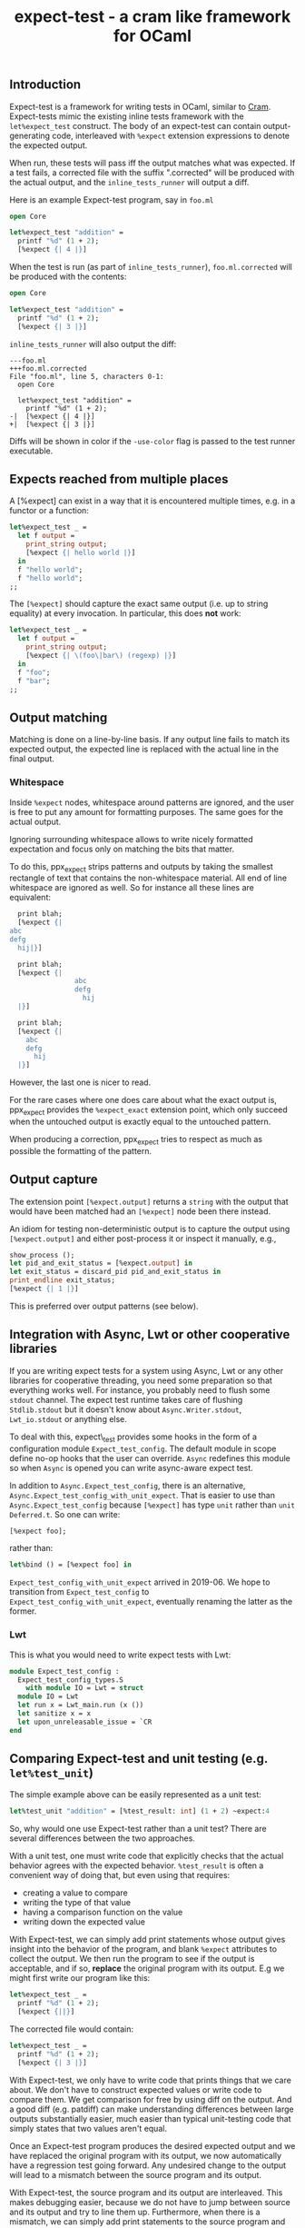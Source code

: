 #+TITLE: expect-test - a cram like framework for OCaml

** Introduction

Expect-test is a framework for writing tests in OCaml, similar to [[https://bitheap.org/cram/][Cram]].
Expect-tests mimic the existing inline tests framework with the =let%expect_test= construct.
The body of an expect-test can contain output-generating code, interleaved with =%expect= extension
expressions to denote the expected output.

When run, these tests will pass iff the output matches what was expected. If a test fails, a
corrected file with the suffix ".corrected" will be produced with the actual output, and the
=inline_tests_runner= will output a diff.

Here is an example Expect-test program, say in =foo.ml=

#+begin_src ocaml
open Core

let%expect_test "addition" =
  printf "%d" (1 + 2);
  [%expect {| 4 |}]
#+end_src

When the test is run (as part of =inline_tests_runner=), =foo.ml.corrected= will be produced with the
contents:

#+begin_src ocaml
open Core

let%expect_test "addition" =
  printf "%d" (1 + 2);
  [%expect {| 3 |}]
#+end_src

=inline_tests_runner= will also output the diff:

#+begin_src
---foo.ml
+++foo.ml.corrected
File "foo.ml", line 5, characters 0-1:
  open Core

  let%expect_test "addition" =
    printf "%d" (1 + 2);
-|  [%expect {| 4 |}]
+|  [%expect {| 3 |}]
#+end_src

Diffs will be shown in color if the =-use-color= flag is passed to the test runner executable.

** Expects reached from multiple places

A [%expect] can exist in a way that it is encountered multiple times, e.g. in a
functor or a function:

#+begin_src ocaml
let%expect_test _ =
  let f output =
    print_string output;
    [%expect {| hello world |}]
  in
  f "hello world";
  f "hello world";
;;
#+end_src

The =[%expect]= should capture the exact same output (i.e. up to string equality) at every
invocation. In particular, this does **not** work:

#+begin_src ocaml
let%expect_test _ =
  let f output =
    print_string output;
    [%expect {| \(foo\|bar\) (regexp) |}]
  in
  f "foo";
  f "bar";
;;
#+end_src

** Output matching

Matching is done on a line-by-line basis. If any output line fails to
match its expected output, the expected line is replaced with the
actual line in the final output.

*** Whitespace

Inside =%expect= nodes, whitespace around patterns are ignored, and
the user is free to put any amount for formatting purposes. The same
goes for the actual output.

Ignoring surrounding whitespace allows to write nicely formatted
expectation and focus only on matching the bits that matter.

To do this, ppx_expect strips patterns and outputs by taking the
smallest rectangle of text that contains the non-whitespace
material. All end of line whitespace are ignored as well. So for
instance all these lines are equivalent:

#+begin_src ocaml
  print blah;
  [%expect {|
abc
defg
  hij|}]

  print blah;
  [%expect {|
                abc
                defg
                  hij
  |}]

  print blah;
  [%expect {|
    abc
    defg
      hij
  |}]
#+end_src

However, the last one is nicer to read.

For the rare cases where one does care about what the exact output is,
ppx_expect provides the =%expect_exact= extension point, which only
succeed when the untouched output is exactly equal to the untouched
pattern.

When producing a correction, ppx_expect tries to respect as much as
possible the formatting of the pattern.

** Output capture

The extension point =[%expect.output]= returns a =string= with the output that
would have been matched had an =[%expect]= node been there instead.

An idiom for testing non-deterministic output is to capture the output using
=[%expect.output]= and either post-process it or inspect it manually, e.g.,

#+BEGIN_SRC ocaml
show_process ();
let pid_and_exit_status = [%expect.output] in
let exit_status = discard_pid pid_and_exit_status in
print_endline exit_status;
[%expect {| 1 |}]
#+END_SRC

This is preferred over output patterns (see below).

** Integration with Async, Lwt or other cooperative libraries

If you are writing expect tests for a system using Async, Lwt or any
other libraries for cooperative threading, you need some preparation
so that everything works well. For instance, you probably need to
flush some =stdout= channel. The expect test runtime takes care of
flushing =Stdlib.stdout= but it doesn't know about
=Async.Writer.stdout=, =Lwt_io.stdout= or anything else.

To deal with this, expect\_test provides some hooks in the form of a
configuration module =Expect_test_config=. The default module in scope
define no-op hooks that the user can override. =Async= redefines
this module so when =Async= is opened you can write async-aware
expect test.

In addition to =Async.Expect_test_config=, there is an
alternative, =Async.Expect_test_config_with_unit_expect=.  That is
easier to use than =Async.Expect_test_config= because =[%expect]= has
type =unit= rather than =unit Deferred.t=.  So one can write:

#+begin_src ocaml
[%expect foo];
#+end_src

rather than:

#+begin_src ocaml
let%bind () = [%expect foo] in
#+end_src

=Expect_test_config_with_unit_expect= arrived in 2019-06.  We hope to
transition from =Expect_test_config= to
=Expect_test_config_with_unit_expect=, eventually renaming the latter
as the former.

*** Lwt

This is what you would need to write expect tests with Lwt:

#+begin_src ocaml
module Expect_test_config :
  Expect_test_config_types.S
    with module IO = Lwt = struct
  module IO = Lwt
  let run x = Lwt_main.run (x ())
  let sanitize x = x
  let upon_unreleasable_issue = `CR
end
#+end_src

** Comparing Expect-test and unit testing (e.g. =let%test_unit=)

The simple example above can be easily represented as a unit test:

#+begin_src ocaml
let%test_unit "addition" = [%test_result: int] (1 + 2) ~expect:4
#+end_src

So, why would one use Expect-test rather than a unit test?  There are
several differences between the two approaches.

With a unit test, one must write code that explicitly checks that the
actual behavior agrees with the expected behavior.  =%test_result= is
often a convenient way of doing that, but even using that requires:

- creating a value to compare
- writing the type of that value
- having a comparison function on the value
- writing down the expected value

With Expect-test, we can simply add print statements whose output gives
insight into the behavior of the program, and blank =%expect=
attributes to collect the output.  We then run the program to see if
the output is acceptable, and if so, *replace* the original program
with its output.  E.g we might first write our program like this:

#+begin_src ocaml
let%expect_test _ =
  printf "%d" (1 + 2);
  [%expect {||}]
#+end_src

The corrected file would contain:

#+begin_src ocaml
let%expect_test _ =
  printf "%d" (1 + 2);
  [%expect {| 3 |}]
#+end_src

With Expect-test, we only have to write code that prints things that we
care about.  We don't have to construct expected values or write code
to compare them.  We get comparison for free by using diff on the
output.  And a good diff (e.g. patdiff) can make understanding
differences between large outputs substantially easier, much easier
than typical unit-testing code that simply states that two values
aren't equal.

Once an Expect-test program produces the desired expected output and we
have replaced the original program with its output, we now
automatically have a regression test going forward.  Any undesired
change to the output will lead to a mismatch between the source
program and its output.

With Expect-test, the source program and its output are interleaved.  This
makes debugging easier, because we do not have to jump between source
and its output and try to line them up.  Furthermore, when there is a
mismatch, we can simply add print statements to the source program and
run it again.  This gives us interleaved source and output with the
debug messages interleaved in the right place.  We might even insert
additional empty =%%expect= attributes to collect debug messages.

** Implementation

Every =%expect= node in an Expect-test program becomes a point at which
the program output is captured. Once the program terminates, the
captured outputs are matched against the expected outputs, and interleaved with
the original source code to produce the corrected file. Trailing output is appended in a
new =%expect= node.

** Build system integration

Follow the same rules as for [[https://github.com/janestreet/ppx_inline_test][ppx_inline_test]]. Just make sure to
include =ppx_expect.evaluator= as a dependency of the test runner. The
[[https://github.com/janestreet/jane-street-tests][Jane Street tests]] contains a few working examples using oasis.
